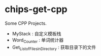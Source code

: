 * chips-get-cpp

Some CPP Projects.

- MyStack : 自定义模板栈
- Word_Counter : 单词统计器
- Get_List_of_Files_in_Directory : 获取目录下的文件
